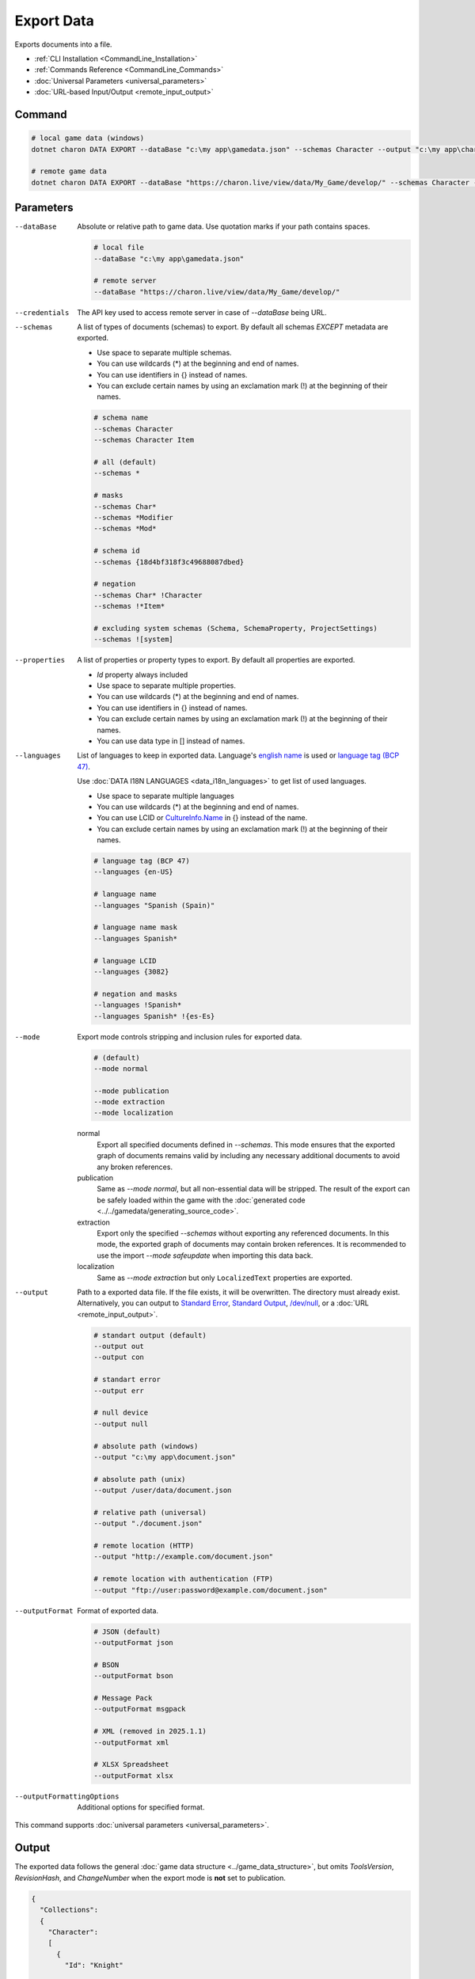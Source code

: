 Export Data
===========

Exports documents into a file.

- :ref:`CLI Installation <CommandLine_Installation>`
- :ref:`Commands Reference <CommandLine_Commands>`
- :doc:`Universal Parameters <universal_parameters>`
- :doc:`URL-based Input/Output <remote_input_output>`

---------------
 Command
---------------

.. code-block:: bash

  # local game data (windows)
  dotnet charon DATA EXPORT --dataBase "c:\my app\gamedata.json" --schemas Character --output "c:\my app\characters.json" --outputFormat json
  
  # remote game data
  dotnet charon DATA EXPORT --dataBase "https://charon.live/view/data/My_Game/develop/" --schemas Character --output "./characters.json" --outputFormat json --credentials "<API-Key>"
  
---------------
 Parameters
---------------

--dataBase
   Absolute or relative path to game data. Use quotation marks if your path contains spaces.

   .. code-block:: bash
   
     # local file
     --dataBase "c:\my app\gamedata.json"
     
     # remote server
     --dataBase "https://charon.live/view/data/My_Game/develop/"

--credentials
   The API key used to access remote server in case of *--dataBase* being URL.

--schemas
   A list of types of documents (schemas) to export. By default all schemas *EXCEPT* metadata are exported.

   - Use space to separate multiple schemas.
   - You can use wildcards (*) at the beginning and end of names.
   - You can use identifiers in {} instead of names.
   - You can exclude certain names by using an exclamation mark (!) at the beginning of their names.

   .. code-block:: bash
   
     # schema name
     --schemas Character
     --schemas Character Item
     
     # all (default)
     --schemas * 
     
     # masks
     --schemas Char*
     --schemas *Modifier
     --schemas *Mod*
     
     # schema id
     --schemas {18d4bf318f3c49688087dbed}
     
     # negation
     --schemas Char* !Character
     --schemas !*Item*
     
     # excluding system schemas (Schema, SchemaProperty, ProjectSettings)
     --schemas ![system]
     
--properties
   A list of properties or property types to export. By default all properties are exported.
   
   - *Id* property always included
   - Use space to separate multiple properties.
   - You can use wildcards (*) at the beginning and end of names.
   - You can use identifiers in {} instead of names.
   - You can exclude certain names by using an exclamation mark (!) at the beginning of their names.
   - You can use data type in [] instead of names.
   
--languages
   List of languages to keep in exported data. Language's `english name <https://docs.microsoft.com/en-us/dotnet/api/system.globalization.cultureinfo.englishname?view=netframework-4.8>`_ is used or `language tag (BCP 47) <https://msdn.microsoft.com/en-US/library/system.globalization.cultureinfo.name(v=vs.110).aspx>`_. 
   
   Use :doc:`DATA I18N LANGUAGES <data_i18n_languages>` to get list of used languages.
   
   - Use space to separate multiple languages
   - You can use wildcards (*) at the beginning and end of names.
   - You can use LCID or `CultureInfo.Name <https://docs.microsoft.com/en-us/dotnet/api/system.globalization.cultureinfo.name?view=netframework-4.8>`_ in {} instead of the name.
   - You can exclude certain names by using an exclamation mark (!) at the beginning of their names.
   
   .. code-block:: bash
     
     # language tag (BCP 47)
     --languages {en-US}
     
     # language name
     --languages "Spanish (Spain)"
     
     # language name mask
     --languages Spanish*
     
     # language LCID
     --languages {3082}
     
     # negation and masks
     --languages !Spanish*
     --languages Spanish* !{es-Es}

--mode
   Export mode controls stripping and inclusion rules for exported data.

   .. code-block:: bash
      
     # (default)   
     --mode normal  
     
     --mode publication
     --mode extraction
     --mode localization

   normal
      Export all specified documents defined in `--schemas`. 
      This mode ensures that the exported graph of documents remains valid by including any necessary additional documents to avoid any broken references.

   publication
      Same as `--mode normal`, but all non-essential data will be stripped. 
      The result of the export can be safely loaded within the game with the :doc:`generated code <../../gamedata/generating_source_code>`.
   
   extraction
      Export only the specified `--schemas` without exporting any referenced documents. 
      In this mode, the exported graph of documents may contain broken references. 
      It is recommended to use the import `--mode safeupdate` when importing this data back.

   localization
       Same as `--mode extraction` but only ``LocalizedText`` properties are exported.
    
--output
   Path to a exported data file. If the file exists, it will be overwritten. The directory must already exist. 
   Alternatively, you can output to `Standard Error <https://en.wikipedia.org/wiki/Standard_streams#Standard_error_(stderr)>`_, 
   `Standard Output <https://en.wikipedia.org/wiki/Standard_streams#Standard_output_(stdout)>`_, 
   `/dev/null <https://en.wikipedia.org/wiki/Null_device>`_, or a :doc:`URL <remote_input_output>`.
  
   .. code-block:: bash

     # standart output (default)
     --output out
     --output con

     # standart error
     --output err
     
     # null device
     --output null
     
     # absolute path (windows)
     --output "c:\my app\document.json"
     
     # absolute path (unix)
     --output /user/data/document.json
     
     # relative path (universal)
     --output "./document.json"
     
     # remote location (HTTP)
     --output "http://example.com/document.json"
     
     # remote location with authentication (FTP)
     --output "ftp://user:password@example.com/document.json"
     
--outputFormat
   Format of exported data.
   
   .. code-block:: bash
    
     # JSON (default)
     --outputFormat json
     
     # BSON
     --outputFormat bson
     
     # Message Pack
     --outputFormat msgpack
     
     # XML (removed in 2025.1.1) 
     --outputFormat xml
     
     # XLSX Spreadsheet
     --outputFormat xlsx
     
--outputFormattingOptions
   Additional options for specified format.

This command supports :doc:`universal parameters <universal_parameters>`.

------------------
 Output
------------------

The exported data follows the general :doc:`game data structure <../game_data_structure>`, but omits `ToolsVersion`, `RevisionHash`, and `ChangeNumber` when the export mode is **not** set to publication.

.. code-block:: json
  
  {
    "Collections": 
    {
      "Character": 
      [
        {
          "Id": "Knight"
          
          /* rest of properties of document */
        },
        {
          "Id": "Templar"
          
          /* rest of properties of document */
        },
        // ...
      ]
    }
  }

------------------
 Modifying Exported Data with `yq`
------------------

The exported data can be accessed or modified using the `yq` tool, a lightweight and portable command-line YAML, JSON, and XML processor. `yq` uses `jq`-like syntax and supports common operations for manipulating structured data.

To use `yq` with exported JSON data:

1. **Install `yq`**:
   Follow the installation instructions from the official `yq` documentation: https://mikefarah.gitbook.io/yq/.

2. **Query Data**:
   Use `yq` to query specific fields or values from the exported JSON file.

   .. code-block:: bash

     # Query a specific field
     yq '.Collections.Character[0].name' characters.json

3. **Modify Data**:
   Use `yq` to update or add fields in the exported JSON file.

   .. code-block:: bash
     # Export data
     dotnet charon DATA EXPORT --dataBase gamedata.json --schemas Character --output characters.json

     # Update a field
     yq -i '.Collections.Character[0].name = "New Name"' characters.json

     # Add a new field
     yq -i '.Collections.Character[0].level = 10' characters.json

     # Import data back
     dotnet charon DATA IMPORT --dataBase gamedata.json --schemas Character --input characters.json --mode safeUpdate

4. **Convert Formats**:
   `yq` can also convert between JSON, YAML, and other supported formats.

   .. code-block:: bash

     # Convert JSON to YAML
     yq -o=yaml characters.json > characters.yaml

For more advanced usage, refer to the `yq` documentation: https://mikefarah.gitbook.io/yq/.
